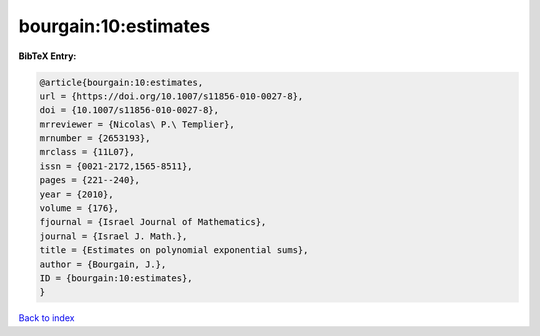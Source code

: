 bourgain:10:estimates
=====================

.. :cite:t:`bourgain:10:estimates`

.. bibliography:: ../../All.bib

**BibTeX Entry:**

.. code-block:: bibtex

   @article{bourgain:10:estimates,
   url = {https://doi.org/10.1007/s11856-010-0027-8},
   doi = {10.1007/s11856-010-0027-8},
   mrreviewer = {Nicolas\ P.\ Templier},
   mrnumber = {2653193},
   mrclass = {11L07},
   issn = {0021-2172,1565-8511},
   pages = {221--240},
   year = {2010},
   volume = {176},
   fjournal = {Israel Journal of Mathematics},
   journal = {Israel J. Math.},
   title = {Estimates on polynomial exponential sums},
   author = {Bourgain, J.},
   ID = {bourgain:10:estimates},
   }

`Back to index <../index>`_
